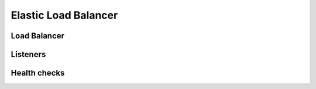 Elastic Load Balancer
=====================

.. module:: touchdown.aws.elb
   :synopsis: Elastic Load Balancer resources.


Load Balancer
-------------

.. class:: LoadBalancer

    .. attribute:: name

        The name of your load balancer. This is required.

    .. attribute:: listeners

        A list of :class:`Listener` resources. Determines what ports the load
        balancer should listen on and where traffic for those ports should be
        directed. You can only set a single backend port. All your application
        servers should be listening on the same port, not on ephemeral ports.

    .. attribute:: subnets

        A list of :class:`~touchdown.aws.vpc.Subnet` resources. These are the
        subnets that the load balancer can create listeners in.

    .. attribute:: availability_zones

        A list of availability zones this load balancer can listen in. If you
        set ``subnets`` then this option is implied and can be left unset.

    .. attribute:: scheme

        By default this is ``private``. This means the database is created on
        private ip addresses and cannot be accessed directly from the internet.
        It can be set to internet-facing if you want it to have a public ip
        address.

    .. attribute:: security_groups

        A list of :class:`~touchdown.aws.vpc.SecurityGroup` resources. These
        determine which resources the LoadBalancer can access. For example,
        you could have a load balancer security group that only allowed access
        to your application instances, but not your database servers.

    .. attribute:: health_check

        A :class:`HealthCheck` instance that describes how the load balancer
        should determine the health of its members.

    .. attribute:: idle_timeout

    .. attribute:: connection_draining

    .. attribute:: cross_zone_load_balacning

    .. attribute:: access_log

        An :class:`~touchdown.aws.s3.Bucket` for storing access logs in.


Listeners
---------

.. class:: Listener

    .. attribute:: protocol

        The protocol to listen for. The choices are ``HTTP``, ``HTTPS``,
        ``TCP`` or ``TCPS``.

    .. attribute:: port

        A tcp/ip port to listen on.

    .. attribute:: instance_protocol

        The protocol that your backend expects.

    .. attribute:: instance_port

        The port that your backend is listening on.

    .. attribute:: ssl_certificate

        This is a :class:`~touchdown.aws.iam.ServiceCertificate`. This is
        required if your listener is over SSL.


Health checks
-------------

.. class:: HealthCheck

    .. attribute:: interval

    .. attribute:: check

    .. attribute:: healthy_threshold

    .. attribute:: unhealthy_threshold

    .. attribute:: timeout

